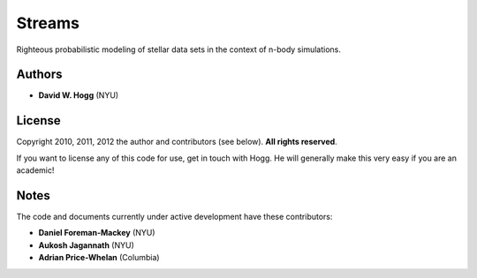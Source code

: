 Streams
=======

Righteous probabilistic modeling of stellar data sets in the context of n-body simulations.

Authors
-------

- **David W. Hogg** (NYU)

License
-------

Copyright 2010, 2011, 2012 the author and contributors (see below).
**All rights reserved**.

If you want to license any of this code for use, get in touch with Hogg.
He will generally make this very easy if you are an academic!

Notes
-----

The code and documents currently under active development have these contributors:

- **Daniel Foreman-Mackey** (NYU)
- **Aukosh Jagannath** (NYU)
- **Adrian Price-Whelan** (Columbia)
